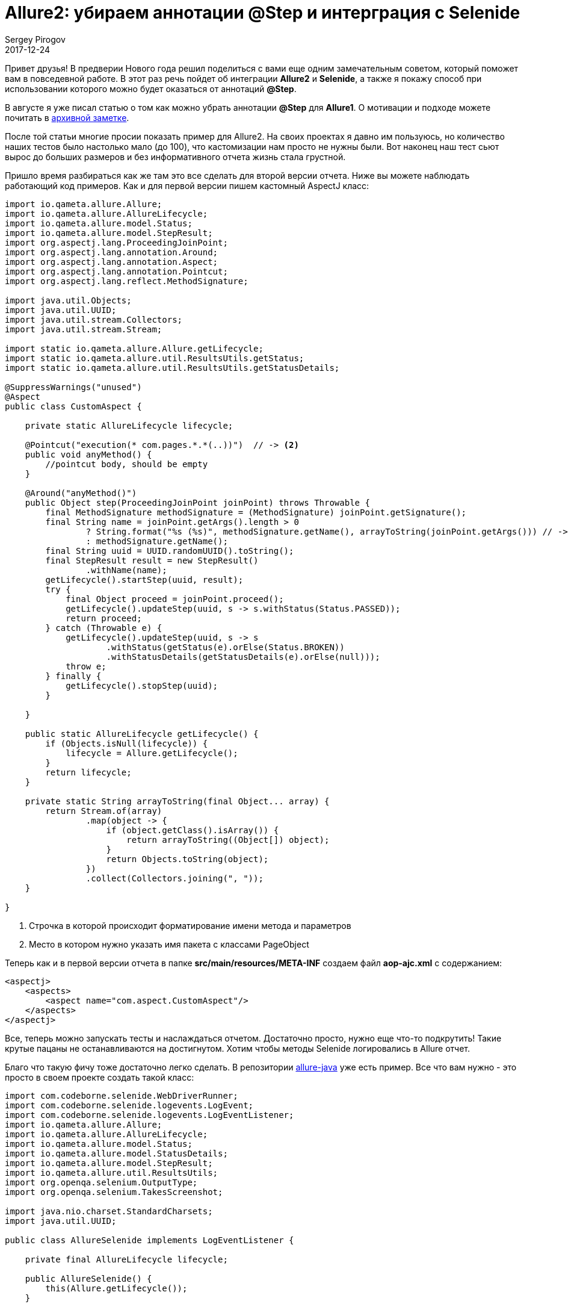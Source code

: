 = Allure2: убираем аннотации @Step и интерграция с Selenide
Sergey Pirogov
2017-12-24
:jbake-type: post
:jbake-tags: Java, Allure
:jbake-summary: Просто крутой лайфхак
:jbake-status: published

Привет друзья! В предверии Нового года решил поделиться с вами еще одним замечательным советом,
который поможет вам в повседевной работе. В этот раз речь пойдет об интеграции *Allure2* и *Selenide*,
а также я покажу способ при использовании которого можно будет оказаться от аннотаций *@Step*.

В августе я уже писал статью о том как можно убрать аннотации *@Step* для *Allure1*.
О мотивации и подходе можете почитать в http://automation-remarks.com/2017/allure-without-annotations/index.html[архивной заметке].

После той статьи многие просии показать пример для Allure2. На своих проектах я давно им пользуюсь,
но количество наших тестов было настолько мало (до 100), что кастомизации нам просто не нужны были.
Вот наконец наш тест сьют вырос до больших размеров и без информативного отчета жизнь стала грустной.

Пришло время разбираться как же там это все сделать для второй версии отчета. Ниже вы можете наблюдать работающий код примеров.
Как и для первой версии пишем кастомный AspectJ класс:

[source, java]
----
import io.qameta.allure.Allure;
import io.qameta.allure.AllureLifecycle;
import io.qameta.allure.model.Status;
import io.qameta.allure.model.StepResult;
import org.aspectj.lang.ProceedingJoinPoint;
import org.aspectj.lang.annotation.Around;
import org.aspectj.lang.annotation.Aspect;
import org.aspectj.lang.annotation.Pointcut;
import org.aspectj.lang.reflect.MethodSignature;

import java.util.Objects;
import java.util.UUID;
import java.util.stream.Collectors;
import java.util.stream.Stream;

import static io.qameta.allure.Allure.getLifecycle;
import static io.qameta.allure.util.ResultsUtils.getStatus;
import static io.qameta.allure.util.ResultsUtils.getStatusDetails;

@SuppressWarnings("unused")
@Aspect
public class CustomAspect {

    private static AllureLifecycle lifecycle;

    @Pointcut("execution(* com.pages.*.*(..))")  // -> <2>
    public void anyMethod() {
        //pointcut body, should be empty
    }

    @Around("anyMethod()")
    public Object step(ProceedingJoinPoint joinPoint) throws Throwable {
        final MethodSignature methodSignature = (MethodSignature) joinPoint.getSignature();
        final String name = joinPoint.getArgs().length > 0
                ? String.format("%s (%s)", methodSignature.getName(), arrayToString(joinPoint.getArgs())) // -> <1>
                : methodSignature.getName();
        final String uuid = UUID.randomUUID().toString();
        final StepResult result = new StepResult()
                .withName(name);
        getLifecycle().startStep(uuid, result);
        try {
            final Object proceed = joinPoint.proceed();
            getLifecycle().updateStep(uuid, s -> s.withStatus(Status.PASSED));
            return proceed;
        } catch (Throwable e) {
            getLifecycle().updateStep(uuid, s -> s
                    .withStatus(getStatus(e).orElse(Status.BROKEN))
                    .withStatusDetails(getStatusDetails(e).orElse(null)));
            throw e;
        } finally {
            getLifecycle().stopStep(uuid);
        }

    }

    public static AllureLifecycle getLifecycle() {
        if (Objects.isNull(lifecycle)) {
            lifecycle = Allure.getLifecycle();
        }
        return lifecycle;
    }

    private static String arrayToString(final Object... array) {
        return Stream.of(array)
                .map(object -> {
                    if (object.getClass().isArray()) {
                        return arrayToString((Object[]) object);
                    }
                    return Objects.toString(object);
                })
                .collect(Collectors.joining(", "));
    }

}
----
<1> Строчка в которой происходит форматирование имени метода и параметров
<2> Место в котором нужно указать имя пакета с классами PageObject

Теперь как и в первой версии отчета в папке *src/main/resources/META-INF* создаем файл *aop-ajc.xml* c содержанием:

----
<aspectj>
    <aspects>
        <aspect name="com.aspect.CustomAspect"/>
    </aspects>
</aspectj>
----

Все, теперь можно запускать тесты и наслаждаться отчетом. Достаточно просто, нужно еще что-то подкрутить! Такие крутые пацаны не останавливаются на
достигнутом. Хотим чтобы методы Selenide логировались в Allure отчет.

Благо что такую фичу тоже достаточно легко сделать. В репозитории https://github.com/allure-framework/allure-java/blob/master/allure-selenide/src/main/java/io/qameta/allure/selenide/AllureSelenide.java[allure-java] уже есть
пример. Все что вам нужно - это просто в своем проекте создать такой класс:

[source, java]
----
import com.codeborne.selenide.WebDriverRunner;
import com.codeborne.selenide.logevents.LogEvent;
import com.codeborne.selenide.logevents.LogEventListener;
import io.qameta.allure.Allure;
import io.qameta.allure.AllureLifecycle;
import io.qameta.allure.model.Status;
import io.qameta.allure.model.StatusDetails;
import io.qameta.allure.model.StepResult;
import io.qameta.allure.util.ResultsUtils;
import org.openqa.selenium.OutputType;
import org.openqa.selenium.TakesScreenshot;

import java.nio.charset.StandardCharsets;
import java.util.UUID;

public class AllureSelenide implements LogEventListener {

    private final AllureLifecycle lifecycle;

    public AllureSelenide() {
        this(Allure.getLifecycle());
    }

    public AllureSelenide(final AllureLifecycle lifecycle) {
        this.lifecycle = lifecycle;
    }

    @Override
    public void onEvent(final LogEvent event) {
        lifecycle.getCurrentTestCase().ifPresent(uuid -> {
            final String stepUUID = UUID.randomUUID().toString();
            lifecycle.startStep(stepUUID, new StepResult()
                    .withName(event.toString())
                    .withStatus(Status.PASSED));

            lifecycle.updateStep(stepResult -> stepResult.setStart(stepResult.getStart() - event.getDuration()));

            if (LogEvent.EventStatus.FAIL.equals(event.getStatus())) {
                lifecycle.addAttachment("Screenshot", "image/png", "png", getScreenshotBytes());
                lifecycle.addAttachment("Page source", "text/html", "html", getPageSourceBytes());
                lifecycle.updateStep(stepResult -> {
                    final StatusDetails details = ResultsUtils.getStatusDetails(event.getError())
                            .orElse(new StatusDetails());
                    stepResult.setStatus(Status.FAILED);
                    stepResult.setStatusDetails(details);
                });
            }
            lifecycle.stopStep(stepUUID);
        });
    }


    private static byte[] getScreenshotBytes() {
        return ((TakesScreenshot) WebDriverRunner.getWebDriver()).getScreenshotAs(OutputType.BYTES);
    }

    private static byte[] getPageSourceBytes() {
        return WebDriverRunner.getWebDriver().getPageSource().getBytes(StandardCharsets.UTF_8);
    }

}
----

Затем этот класс нужно зарегистрировать в Selenide:

[source, java]
----
@BeforeClass
public void setUp() throws Exception {
   SelenideLogger.addListener("allure", new AllureSelenide());
}
----

Теперь смотрим на все в куче. Пишем класс станицы:

.Calculator
[source, java]
----
public class Calulator {

    public Calulator open() {
        Selenide.open("http://juliemr.github.io/protractor-demo/");
        return this;
    }

    public void add(String one, String two) {
        $("input[ng-model='first']").setValue(one);
        $("input[ng-model='second']").setValue(two);
        $("#gobutton").click();
    }

}
----

Пишем тест:

.TestCalculator
[source, java]
----
public class TestCalculator extends BaseTest {

    @org.testng.annotations.Test
    public void testName() throws Exception {
        new Calulator()
                .open()
                .add("1", "2");
    }
}
----
Запускаем тест и наслаждаемся результатами.

На этом моя писанина в 2017 года закончилась! Поздравляю всех с наступающим Новым годом и рождеством! Оставайтесь на связи,
подписывайтесь на группу https://www.facebook.com/automationremarks/[в фейсбуке].
